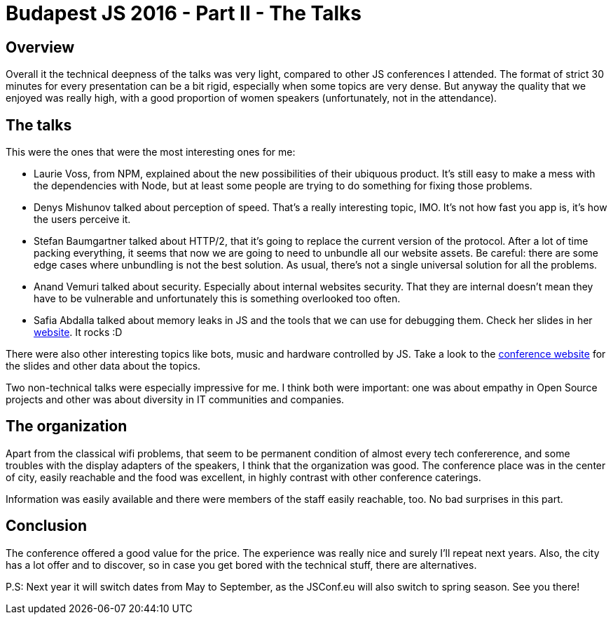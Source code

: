 = Budapest JS 2016 - Part II - The Talks

== Overview

Overall it the technical deepness of the talks was very light, compared to other JS conferences I attended. The format of strict 30 minutes for every presentation can be a bit rigid, especially when some topics are very dense. But anyway the quality that we enjoyed was really high, with a good proportion of women speakers (unfortunately, not in the attendance).  

== The talks

This were the ones that were the most interesting ones for me:

- Laurie Voss, from NPM, explained about the new possibilities of their ubiquous product. It's still easy to make a mess with the dependencies with Node, but at least some people are trying to do something for fixing those problems.
- Denys Mishunov talked about perception of speed. That's a really interesting topic, IMO. It's not how fast you app is, it's how the users perceive it.
- Stefan Baumgartner talked about HTTP/2, that it's going to replace the current version of the protocol. After a lot of time packing everything, it seems that now we are going to need to unbundle all our website assets. Be careful: there are some edge cases where unbundling is not the best solution. As usual, there's not a single universal solution for all the problems.
- Anand Vemuri talked about security. Especially about internal websites security. That they are internal doesn't mean they have to be vulnerable and unfortunately this is something overlooked too often.
- Safia Abdalla talked about memory leaks in JS and the tools that we can use for debugging them. Check her slides in her http://safia.rocks[website]. It rocks :D

There were also other interesting topics like bots, music and hardware controlled by JS. Take a look to the http://jsconfbp.com/[conference website] for the slides and other data about the topics.

Two non-technical talks were especially impressive for me. I think both were important: one was about empathy in Open Source projects and other was about diversity in IT communities and companies. 

== The organization

Apart from the classical wifi problems, that seem to be permanent condition of almost every tech confererence, and some troubles with the display adapters of the speakers, I think that the organization was good. The conference place was in the center of city, easily reachable and the food was excellent, in highly contrast with other conference caterings.

Information was easily available and there were members of the staff easily reachable, too. No bad surprises in this part.

== Conclusion

The conference offered a good value for the price. The experience was really nice and surely I'll repeat next years. Also, the city has a lot offer and to discover, so in case you get bored with the technical stuff, there are alternatives. 

P.S: Next year it will switch dates from May to September, as the JSConf.eu will also switch to spring season. See you there!


